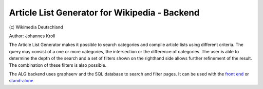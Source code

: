 Article List Generator for Wikipedia - Backend
===========================================
\(c) Wikimedia Deutschland

Author: Johannes Kroll

The Article List Generator makes it possible to search categories and compile article lists using different criteria. The query may consist of a one or more categories, the intersection or the difference of categories. The user is able to determine the depth of the search and a set of filters shown on the righthand side allows further refinement of the result. The combination of these filters is also possible.

The ALG backend uses graphserv and the SQL database to search and filter pages. It can be used with the `front end <http://tools.wmflabs.org/render/stools/alg>`_ or `stand-alone <http://tools.wmflabs.org/render/tlgbe/tlgwsgi.py>`_.
